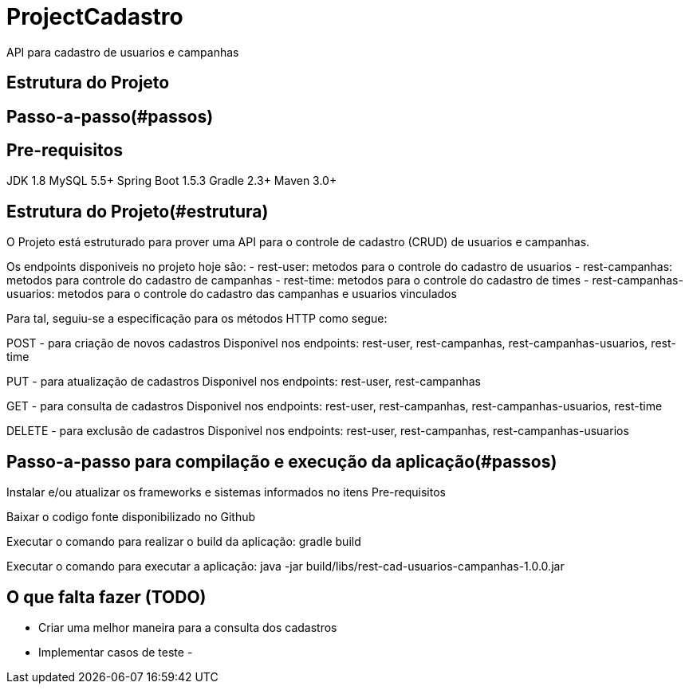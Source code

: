 # ProjectCadastro
API para cadastro de usuarios e campanhas

## Estrutura do Projeto
## Passo-a-passo(#passos)

== Pre-requisitos
JDK 1.8
MySQL 5.5+
Spring Boot 1.5.3
Gradle 2.3+
Maven 3.0+

== Estrutura do Projeto(#estrutura)
O Projeto está estruturado para prover uma API para o controle de cadastro (CRUD) de usuarios e campanhas.

Os endpoints disponiveis no projeto hoje são:
- rest-user: metodos para o controle do cadastro de usuarios
- rest-campanhas: metodos para controle do cadastro de campanhas
- rest-time: metodos para o controle do cadastro de times
- rest-campanhas-usuarios: metodos para o controle do cadastro das campanhas e usuarios vinculados

Para tal, seguiu-se a especificação para os métodos HTTP como segue:

POST - para criação de novos cadastros
Disponivel nos endpoints: rest-user, rest-campanhas, rest-campanhas-usuarios, rest-time

PUT - para atualização de cadastros
Disponivel nos endpoints: rest-user, rest-campanhas

GET - para consulta de cadastros
Disponivel nos endpoints: rest-user, rest-campanhas, rest-campanhas-usuarios, rest-time

DELETE - para exclusão de cadastros
Disponivel nos endpoints: rest-user, rest-campanhas, rest-campanhas-usuarios

## Passo-a-passo para compilação e execução da aplicação(#passos)
Instalar e/ou atualizar os frameworks e sistemas informados no itens Pre-requisitos

Baixar o codigo fonte disponibilizado no Github

Executar o comando para realizar o build da aplicação: gradle build

Executar o comando para executar a aplicação: java -jar build/libs/rest-cad-usuarios-campanhas-1.0.0.jar

== O que falta fazer (TODO)
- Criar uma melhor maneira para a consulta dos cadastros
- Implementar casos de teste
-
